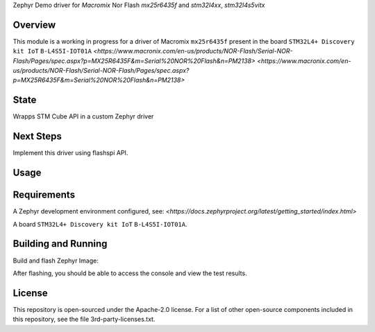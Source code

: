 .. _blinky-sample:

Zephyr Demo driver for `Macromix` Nor Flash `mx25r6435f` and `stm32l4xx`, `stm32l4s5vitx`

Overview
********

This module is a working in progress for a driver of Macromix ``mx25r6435f`` present in the board ``STM32L4+ Discovery kit IoT`` ``B-L4S5I-IOT01A``
`<https://www.macronix.com/en-us/products/NOR-Flash/Serial-NOR-Flash/Pages/spec.aspx?p=MX25R6435F&m=Serial%20NOR%20Flash&n=PM2138>`
`<https://www.macronix.com/en-us/products/NOR-Flash/Serial-NOR-Flash/Pages/spec.aspx?p=MX25R6435F&m=Serial%20NOR%20Flash&n=PM2138>`

State
******
Wrapps STM Cube API in a custom Zephyr driver

Next Steps
**********
Implement this driver using flashspi API.


Usage
********

.. code-block:: none
	#include <zephyr.h>
	#include "octospi_flash_driver.h"
	
	const struct device *octospi_dev;
	
	char DATA_WRITE[] = "Hello Octo-SPI from Zephyr...";
	
	#define BUFFER_SIZE sizeof(DATA_WRITE)
	char BUFFER[ BUFFER_SIZE ];
	
	
	static void test_flash(void *p1, void *p2, void *p3)
	{
		octospi_dev = device_get_binding("OCTOSPI_FLASH_DRIVER");
	
		// Erase the sector
		printk("Erase sector...\n" );
		octospi_flash_erase_sector(octospi_dev, 0 );
	
		//TODO: Driver not waiting for operation complete
		k_msleep(60);
	
		// Read to check if is empty
		octospi_flash_read(octospi_dev, 0, BUFFER, BUFFER_SIZE );
		for( int i=0; i < BUFFER_SIZE; ++i ) {
			if( BUFFER[i] != 0xFF ) {
				printk("Error, data not erased!\n");
			}
		}
	
		// Write data
		octospi_flash_write(octospi_dev, 0, DATA_WRITE, BUFFER_SIZE );
	
		// Read to check if data was writen.
		octospi_flash_read(octospi_dev, 0, BUFFER, BUFFER_SIZE );
		BUFFER[ BUFFER_SIZE ] = 0;
	
		for( int i=0; i < BUFFER_SIZE; ++i ) {
			if( BUFFER[i] != DATA_WRITE[i] ) {
				printk("Error, data written doesn't match!\n");
				return;
			}
		}
	
		printk("Test succeed!\n");
	
	}


Requirements
************

A Zephyr development environment configured, see:
`<https://docs.zephyrproject.org/latest/getting_started/index.html>`

A board ``STM32L4+ Discovery kit IoT`` ``B-L4S5I-IOT01A``.


Building and Running
********************

Build and flash Zephyr Image:

.. zephyr-app-commands::
   :zephyr-app: szephyr-demo-wifi
   :board: b_l4s5i_iot01a
   :goals: build flash
   :compact:

After flashing, you should be able to access the console and view the test results.


License
************
This repository is open-sourced under the Apache-2.0 license.
For a list of other open-source components included in this repository, see the file 3rd-party-licenses.txt.

